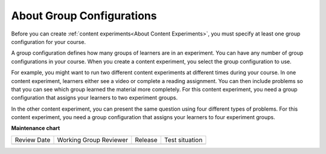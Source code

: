 .. _About Group Configurations:

About Group Configurations
**************************

.. tags:: educator, concept

Before you can create :ref:`content experiments<About Content Experiments>`, you must specify at least one group configuration for your
course.

A group configuration defines how many groups of learners are in an experiment.
You can have any number of group configurations in your course. When you create
a content experiment, you select the group configuration to use.

For example, you might want to run two different content experiments at
different times during your course. In one content experiment, learners either
see a video or complete a reading assignment. You can then include problems so
that you can see which group learned the material more completely. For this
content experiment, you need a group configuration that assigns your learners
to two experiment groups.

In the other content experiment, you can present the same question using four
different types of problems. For this content experiment, you need a
group configuration that assigns your learners to four experiment groups.

.. seealso::
 

 :ref:`Offering Differentiated Content` (concept)

 :ref:`Manage Content Experiments` (how-to)

 :ref:`Experiment Group Configurations` (reference)

 :ref:`Add a Content Experiment in OLX` (how-to)

 :ref:`Set Up Group Configuration for OLX Courses` (how-to)

 :ref:`Set Up Group Configuration for OLX Courses` (how-to)

 :ref:`Guidelines for Modifying Group Configurations` (concept)

**Maintenance chart**

+--------------+-------------------------------+----------------+--------------------------------+
| Review Date  | Working Group Reviewer        |   Release      |Test situation                  |
+--------------+-------------------------------+----------------+--------------------------------+
|              |                               |                |                                |
+--------------+-------------------------------+----------------+--------------------------------+
